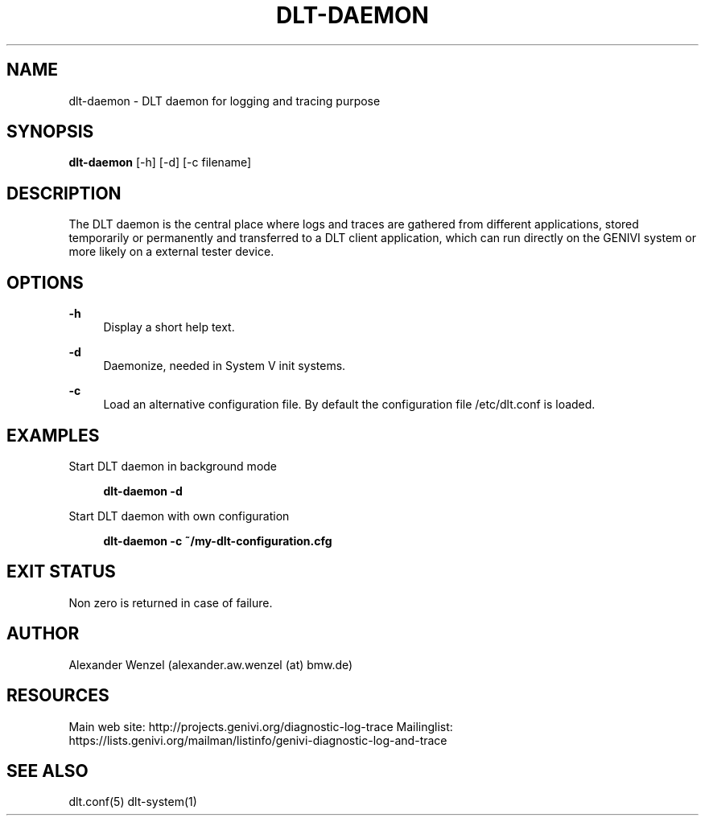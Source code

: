 '\" t
.\"     Title: dlt-daemon
.\"    Author: [see the "AUTHOR" section]
.\" Generator: DocBook XSL Stylesheets v1.76.1 <http://docbook.sf.net/>
.\"      Date: 10/12/2012
.\"    Manual: \ \&
.\"    Source: \ \&
.\"  Language: English
.\"
.TH "DLT\-DAEMON" "1" "10/12/2012" "\ \&" "\ \&"
.\" -----------------------------------------------------------------
.\" * Define some portability stuff
.\" -----------------------------------------------------------------
.\" ~~~~~~~~~~~~~~~~~~~~~~~~~~~~~~~~~~~~~~~~~~~~~~~~~~~~~~~~~~~~~~~~~
.\" http://bugs.debian.org/507673
.\" http://lists.gnu.org/archive/html/groff/2009-02/msg00013.html
.\" ~~~~~~~~~~~~~~~~~~~~~~~~~~~~~~~~~~~~~~~~~~~~~~~~~~~~~~~~~~~~~~~~~
.ie \n(.g .ds Aq \(aq
.el       .ds Aq '
.\" -----------------------------------------------------------------
.\" * set default formatting
.\" -----------------------------------------------------------------
.\" disable hyphenation
.nh
.\" disable justification (adjust text to left margin only)
.ad l
.\" -----------------------------------------------------------------
.\" * MAIN CONTENT STARTS HERE *
.\" -----------------------------------------------------------------
.SH "NAME"
dlt-daemon \- DLT daemon for logging and tracing purpose
.SH "SYNOPSIS"
.sp
\fBdlt\-daemon\fR [\-h] [\-d] [\-c filename]
.SH "DESCRIPTION"
.sp
The DLT daemon is the central place where logs and traces are gathered from different applications, stored temporarily or permanently and transferred to a DLT client application, which can run directly on the GENIVI system or more likely on a external tester device\&.
.SH "OPTIONS"
.PP
\fB\-h\fR
.RS 4
Display a short help text\&.
.RE
.PP
\fB\-d\fR
.RS 4
Daemonize, needed in System V init systems\&.
.RE
.PP
\fB\-c\fR
.RS 4
Load an alternative configuration file\&. By default the configuration file /etc/dlt\&.conf is loaded\&.
.RE
.SH "EXAMPLES"
.PP
Start DLT daemon in background mode
.RS 4

\fBdlt\-daemon \-d\fR
.RE
.PP
Start DLT daemon with own configuration
.RS 4

\fBdlt\-daemon \-c ~/my\-dlt\-configuration\&.cfg\fR
.RE
.SH "EXIT STATUS"
.sp
Non zero is returned in case of failure\&.
.SH "AUTHOR"
.sp
Alexander Wenzel (alexander\&.aw\&.wenzel (at) bmw\&.de)
.SH "RESOURCES"
.sp
Main web site: http://projects\&.genivi\&.org/diagnostic\-log\-trace Mailinglist: https://lists\&.genivi\&.org/mailman/listinfo/genivi\-diagnostic\-log\-and\-trace
.SH "SEE ALSO"
.sp
dlt\&.conf(5) dlt\-system(1)
